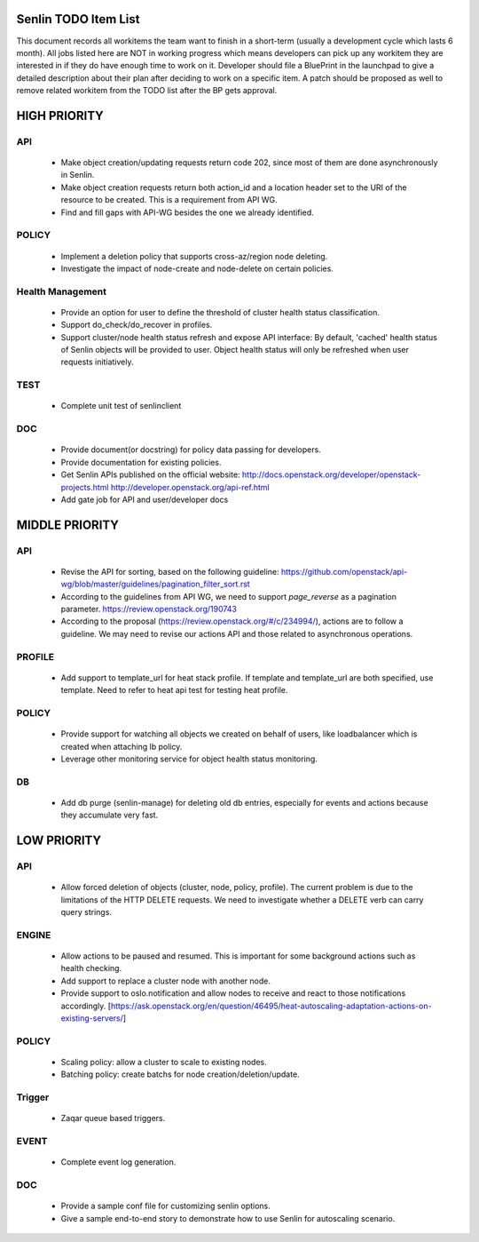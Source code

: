 Senlin TODO Item List
=====================
This document records all workitems the team want to finish in a short-term
(usually a development cycle which lasts 6 month). All jobs listed here are NOT
in working progress which means developers can pick up any workitem they are
interested in if they do have enough time to work on it. Developer should file
a BluePrint in the launchpad to give a detailed description about their plan after
deciding to work on a specific item. A patch should be proposed as well to remove
related workitem from the TODO list after the BP gets approval.


HIGH PRIORITY
=============

API
---
  - Make object creation/updating requests return code 202, since most of them
    are done asynchronously in Senlin.
  - Make object creation requests return both action_id and a location header set
    to the URI of the resource to be created. This is a requirement from API WG.
  - Find and fill gaps with API-WG besides the one we already identified.

POLICY
------
  - Implement a deletion policy that supports cross-az/region node deleting.
  - Investigate the impact of node-create and node-delete on certain policies.

Health Management
-----------------
  - Provide an option for user to define the threshold of cluster health status
    classification.
  - Support do_check/do_recover in profiles.
  - Support cluster/node health status refresh and expose API interface: By
    default, 'cached' health status of Senlin objects will be provided to user.
    Object health status will only be refreshed when user requests initiatively.

TEST
----
  - Complete unit test of senlinclient

DOC
-----
  - Provide document(or docstring) for policy data passing for developers.
  - Provide documentation for existing policies.
  - Get Senlin APIs published on the official website:
    http://docs.openstack.org/developer/openstack-projects.html
    http://developer.openstack.org/api-ref.html
  - Add gate job for API and user/developer docs

MIDDLE PRIORITY
===============

API
---
  - Revise the API for sorting, based on the following guideline:
    https://github.com/openstack/api-wg/blob/master/guidelines/pagination_filter_sort.rst
  - According to the guidelines from API WG, we need to support `page_reverse`
    as a pagination parameter. https://review.openstack.org/190743
  - According to the proposal (https://review.openstack.org/#/c/234994/),
    actions are to follow a guideline. We may need to revise our actions API
    and those related to asynchronous operations.


PROFILE
-------
  - Add support to template_url for heat stack profile. If template and template_url
    are both specified, use template. Need to refer to heat api test for testing heat
    profile.


POLICY
------
  - Provide support for watching all objects we created on behalf of users, like
    loadbalancer which is created when attaching lb policy.
  - Leverage other monitoring service for object health status monitoring.


DB
--
  - Add db purge (senlin-manage) for deleting old db entries, especially for events
    and actions because they accumulate very fast.


LOW PRIORITY
============

API
---
  - Allow forced deletion of objects (cluster, node, policy, profile). The
    current problem is due to the limitations of the HTTP DELETE requests. We
    need to investigate whether a DELETE verb can carry query strings.

ENGINE
------
  - Allow actions to be paused and resumed. This is important for some background
    actions such as health checking.
  - Add support to replace a cluster node with another node.
  - Provide support to oslo.notification and allow nodes to receive and react
    to those notifications accordingly.
    [https://ask.openstack.org/en/question/46495/heat-autoscaling-adaptation-actions-on-existing-servers/]

POLICY
------
  - Scaling policy: allow a cluster to scale to existing nodes.
  - Batching policy: create batchs for node creation/deletion/update.

Trigger
-------
  - Zaqar queue based triggers.

EVENT
-----
  - Complete event log generation.

DOC
-----
  - Provide a sample conf file for customizing senlin options.
  - Give a sample end-to-end story to demonstrate how to use Senlin for autoscaling
    scenario.
